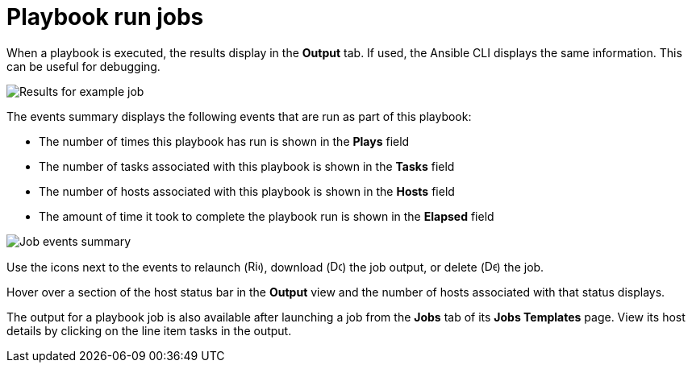 [id="controller-playbook-run-jobs"]

= Playbook run jobs

When a playbook is executed, the results display in the *Output* tab. 
If used, the Ansible CLI displays the same information. This can be useful for debugging.

image::ug-results-for-example-job.png[Results for example job]

The events summary displays the following events that are run as part of this playbook:

* The number of times this playbook has run is shown in the *Plays* field
* The number of tasks associated with this playbook is shown in the *Tasks* field
* The number of hosts associated with this playbook is shown in the *Hosts* field
* The amount of time it took to complete the playbook run is shown in the *Elapsed* field

image::ug-jobs-events-summary.png[Job events summary]

Use the icons next to the events to relaunch (image:rightrocket.png[Rightrocket,15,15]), download (image:download.png[Download,15,15]) the job output, or delete (image:delete-button.png[Delete,15,15]) the job.

Hover over a section of the host status bar in the *Output* view and the number of hosts associated with that status displays.

The output for a playbook job is also available after launching a job from the *Jobs* tab of its *Jobs Templates* page.
View its host details by clicking on the line item tasks in the output.
